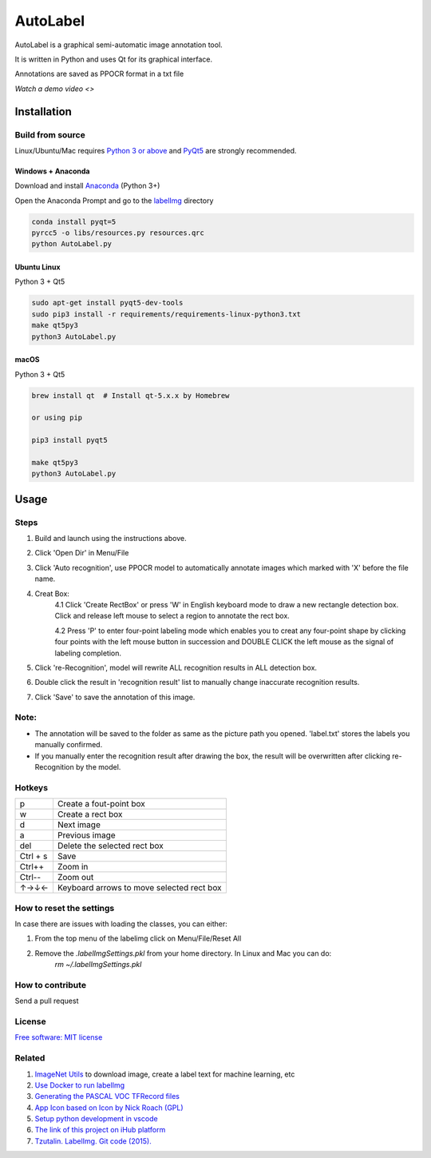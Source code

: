 AutoLabel
=========

AutoLabel is a graphical semi-automatic image annotation tool.

It is written in Python and uses Qt for its graphical interface.

Annotations are saved as PPOCR format in a txt file



`Watch a demo video <>`

Installation
------------------


Build from source
~~~~~~~~~~~~~~~~~

Linux/Ubuntu/Mac requires `Python
3 or above <https://www.python.org/getit/>`__ and  `PyQt5 <https://pypi.org/project/PyQt5/>`__ are strongly recommended.


Windows + Anaconda
^^^^^^^^^^^^^^^^^^

Download and install `Anaconda <https://www.anaconda.com/download/#download>`__ (Python 3+)

Open the Anaconda Prompt and go to the `labelImg <#labelimg>`__ directory

.. code:: shell

    conda install pyqt=5
    pyrcc5 -o libs/resources.py resources.qrc
    python AutoLabel.py


Ubuntu Linux
^^^^^^^^^^^^

Python 3 + Qt5

.. code:: shell

    sudo apt-get install pyqt5-dev-tools
    sudo pip3 install -r requirements/requirements-linux-python3.txt
    make qt5py3
    python3 AutoLabel.py

macOS
^^^^^
Python 3 + Qt5 

.. code:: shell

    brew install qt  # Install qt-5.x.x by Homebrew

    or using pip

    pip3 install pyqt5

    make qt5py3
    python3 AutoLabel.py



Usage
-----

Steps
~~~~~~~~~~

1. Build and launch using the instructions above.
2. Click 'Open Dir' in Menu/File
3. Click 'Auto recognition', use PPOCR model to automatically annotate images which marked with 'X' before the file name. 
4. Creat Box:
    4.1 Click 'Create RectBox' or press 'W' in English keyboard mode to draw a new rectangle detection box. Click and release left mouse to select a region to annotate the rect box.
    
    4.2 Press 'P' to enter four-point labeling mode which enables you to creat any four-point shape by clicking four points with the left mouse button in succession and DOUBLE CLICK the left mouse as the signal of labeling completion.
    
5. Click 're-Recognition', model will rewrite ALL recognition results in ALL detection box.
6. Double click the result in 'recognition result' list to manually change inaccurate recognition results.
7. Click 'Save' to save the annotation of this image.

Note:
~~~~~~~
- The annotation will be saved to the folder as same as the picture path you opened. 'label.txt' stores the labels you manually confirmed.

- If you manually enter the recognition result after drawing the box, the result will be overwritten after clicking re-Recognition by the model.


Hotkeys
~~~~~~~

+------------+--------------------------------------------+
| p          | Create a fout-point box                    |
+------------+--------------------------------------------+
| w          | Create a rect box                          |
+------------+--------------------------------------------+
| d          | Next image                                 |
+------------+--------------------------------------------+
| a          | Previous image                             |
+------------+--------------------------------------------+
| del        | Delete the selected rect box               |
+------------+--------------------------------------------+
| Ctrl + s   | Save                                       |
+------------+--------------------------------------------+
| Ctrl++     | Zoom in                                    |
+------------+--------------------------------------------+
| Ctrl--     | Zoom out                                   |
+------------+--------------------------------------------+
| ↑→↓←       | Keyboard arrows to move selected rect box  |
+------------+--------------------------------------------+


How to reset the settings
~~~~~~~~~~~~~~~~~~~~~~~~~

In case there are issues with loading the classes, you can either:

1. From the top menu of the labelimg click on Menu/File/Reset All
2. Remove the `.labelImgSettings.pkl` from your home directory. In Linux and Mac you can do:
    `rm ~/.labelImgSettings.pkl`


How to contribute
~~~~~~~~~~~~~~~~~

Send a pull request

License
~~~~~~~
`Free software: MIT license <https://github.com/tzutalin/labelImg/blob/master/LICENSE>`_


Related
~~~~~~~

1. `ImageNet Utils <https://github.com/tzutalin/ImageNet_Utils>`__ to
   download image, create a label text for machine learning, etc
2. `Use Docker to run labelImg <https://hub.docker.com/r/tzutalin/py2qt4>`__
3. `Generating the PASCAL VOC TFRecord files <https://github.com/tensorflow/models/blob/4f32535fe7040bb1e429ad0e3c948a492a89482d/research/object_detection/g3doc/preparing_inputs.md#generating-the-pascal-voc-tfrecord-files>`__
4. `App Icon based on Icon by Nick Roach (GPL) <https://www.elegantthemes.com/>`__
5. `Setup python development in vscode <https://tzutalin.blogspot.com/2019/04/set-up-visual-studio-code-for-python-in.html>`__
6. `The link of this project on iHub platform <https://code.ihub.org.cn/projects/260/repository/labelImg>`__
7. `Tzutalin. LabelImg. Git code (2015). <https://github.com/tzutalin/labelImg>`__

